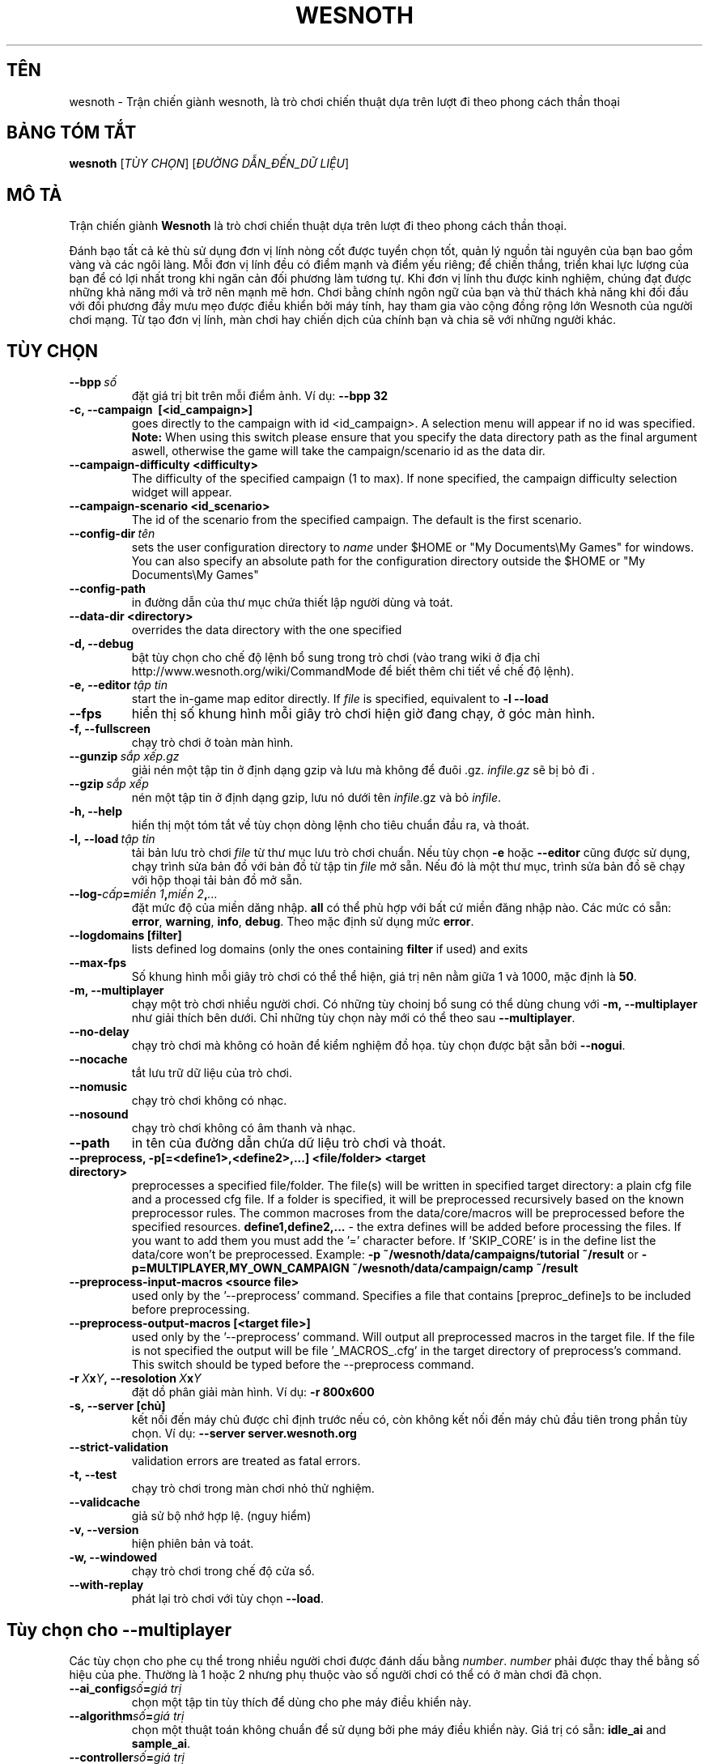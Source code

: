 .\" This program is free software; you can redistribute it and/or modify
.\" it under the terms of the GNU General Public License as published by
.\" the Free Software Foundation; either version 2 of the License, or
.\" (at your option) any later version.
.\"
.\" This program is distributed in the hope that it will be useful,
.\" but WITHOUT ANY WARRANTY; without even the implied warranty of
.\" MERCHANTABILITY or FITNESS FOR A PARTICULAR PURPOSE.  See the
.\" GNU General Public License for more details.
.\"
.\" You should have received a copy of the GNU General Public License
.\" along with this program; if not, write to the Free Software
.\" Foundation, Inc., 51 Franklin Street, Fifth Floor, Boston, MA  02110-1301  USA
.\"
.
.\"*******************************************************************
.\"
.\" This file was generated with po4a. Translate the source file.
.\"
.\"*******************************************************************
.TH WESNOTH 6 2013 wesnoth "Trận chiến giành Wesnoth"
.
.SH TÊN
wesnoth \- Trận chiến giành wesnoth, là trò chơi chiến thuật dựa trên lượt đi
theo phong cách thần thoại
.
.SH "BẢNG TÓM TẮT"
.
\fBwesnoth\fP [\fITÙY CHỌN\fP] [\fIĐƯỜNG DẪN_ĐẾN_DỮ LIỆU\fP]
.
.SH "MÔ TẢ"
.
Trận chiến giành \fBWesnoth\fP là trò chơi chiến thuật dựa trên lượt đi theo
phong cách thần thoại.

Đánh bạo tất cả kẻ thù sử dụng đơn vị lính nòng cốt được tuyển chọn tốt,
quản lý nguồn tài nguyên của bạn bao gồm vàng và các ngôi làng. Mỗi đơn vị
lính đều có điểm mạnh và điểm yếu riêng; để chiến thắng, triển khai lực
lượng của bạn để có lợi nhất trong khi ngăn cản đối phương làm tương tự. Khi
đơn vị lính thu được kinh nghiệm, chúng đạt được những khả năng mới và trở
nên mạnh mẽ hơn. Chơi bằng chính ngôn ngữ của bạn và thử thách khả năng khi
đối đầu với đối phương đầy mưu mẹo được điều khiển bởi máy tính, hay tham
gia vào cộng đồng rộng lớn Wesnoth của người chơi mạng. Từ tạo đơn vị lính,
màn chơi hay chiến dịch của chính bạn và chia sẽ với những người khác.
.
.SH "TÙY CHỌN"
.
.TP 
\fB\-\-bpp\fP\fI\ số\fP
đặt giá trị bit trên mỗi điểm ảnh. Ví dụ: \fB\-\-bpp 32\fP
.TP 
\fB\-c, \-\-campaign \ [<id_campaign>]\fP
goes directly to the campaign with id <id_campaign>. A selection
menu will appear if no id was specified.  \fBNote:\fP When using this switch
please ensure that you specify the data directory path as the final argument
aswell, otherwise the game will take the campaign/scenario id as the data
dir.
.TP 
\fB\-\-campaign\-difficulty <difficulty>\fP
The difficulty of the specified campaign (1 to max). If none specified, the
campaign difficulty selection widget will appear.
.TP 
\fB\-\-campaign\-scenario <id_scenario>\fP
The id of the scenario from the specified campaign. The default is the first
scenario.
.TP 
\fB\-\-config\-dir\fP\fI\ tên\fP
sets the user configuration directory to \fIname\fP under $HOME or "My
Documents\eMy Games" for windows.  You can also specify an absolute path for
the configuration directory outside the $HOME or "My Documents\eMy Games"
.TP 
\fB\-\-config\-path\fP
in đường dẫn của thư mục chứa thiết lập người dùng và toát.
.TP 
\fB\-\-data\-dir <directory>\fP
overrides the data directory with the one specified
.TP 
\fB\-d, \-\-debug\fP
bật tùy chọn cho chế độ lệnh bổ sung trong trò chơi (vào trang wiki ở địa
chỉ http://www.wesnoth.org/wiki/CommandMode để biết thêm chi tiết về chế độ
lệnh).
.TP 
\fB\-e,\ \-\-editor\fP\fI\ tập tin\fP
start the in\-game map editor directly. If \fIfile\fP is specified, equivalent
to \fB\-l \-\-load\fP
.TP 
\fB\-\-fps\fP
hiển thị số khung hình mỗi giây trò chơi hiện giờ đang chạy, ở góc màn hình.
.TP 
\fB\-f, \-\-fullscreen\fP
chạy trò chơi ở toàn màn hình.
.TP 
\fB\-\-gunzip\fP\fI\ sắp xếp.gz\fP
giải nén một tập tin ở định dạng gzip và lưu mà không để đuôi
\&.gz. \fIinfile.gz\fP sẽ bị bỏ đi .
.TP 
\fB\-\-gzip\fP\fI\ sắp xếp\fP
nén một tập tin ở định dạng gzip, lưu nó dưới tên \fIinfile\fP.gz và bỏ
\fIinfile\fP.
.TP 
\fB\-h, \-\-help\fP
hiển thị một tóm tắt về tùy chọn dòng lệnh cho tiêu chuẩn đầu ra, và thoát.
.TP 
\fB\-l,\ \-\-load\fP\fI\ tập tin\fP
tải bản lưu trò chơi \fIfile\fP từ thư mục lưu trò chơi chuẩn. Nếu tùy chọn
\fB\-e\fP hoặc \fB\-\-editor\fP cũng được sử dụng, chạy trình sửa bản đồ với bản đồ
từ tập tin \fIfile\fP mở sẵn. Nếu đó là một thư mục, trình sửa bản đồ sẽ chạy
với hộp thoại tải bản đồ mở sẵn.
.TP 
\fB\-\-log\-\fP\fIcấp\fP\fB=\fP\fImiền 1\fP\fB,\fP\fImiền 2\fP\fB,\fP\fI...\fP
đặt mức độ của miền dăng nhập. \fBall\fP có thể phù hợp với bất cứ miền đăng
nhập nào. Các mức có sẵn: \fBerror\fP,\ \fBwarning\fP,\ \fBinfo\fP,\ \fBdebug\fP. Theo
mặc định sử dụng mức \fBerror\fP.
.TP 
\fB\-\-logdomains\ [filter]\fP
lists defined log domains (only the ones containing \fBfilter\fP if used) and
exits
.TP 
\fB\-\-max\-fps\fP
Số khung hình mỗi giây trò chơi có thể thể hiện, giá trị nên nằm giữa 1 và
1000, mặc định là \fB50\fP.
.TP 
\fB\-m, \-\-multiplayer\fP
chạy một trò chơi nhiều người chơi. Có những tùy choinj bổ sung có thể dùng
chung với \fB\-m, \-\-multiplayer\fP như giải thích bên dưới. Chỉ những tùy chọn
này mới có thể theo sau \fB\-\-multiplayer\fP.
.TP 
\fB\-\-no\-delay\fP
chạy trò chơi mà không có hoãn để kiểm nghiệm đồ họa. tùy chọn được bật sẵn
bởi \fB\-\-nogui\fP.
.TP 
\fB\-\-nocache\fP
tắt lưu trữ dữ liệu của trò chơi.
.TP 
\fB\-\-nomusic\fP
chạy trò chơi không có nhạc.
.TP 
\fB\-\-nosound\fP
chạy trò chơi không có âm thanh và nhạc.
.TP 
\fB\-\-path\fP
in tên của đường dẫn chứa dữ liệu trò chơi và thoát.
.TP 
\fB\-\-preprocess, \-p[=<define1>,<define2>,...] <file/folder> <target directory>\fP
preprocesses a specified file/folder. The file(s) will be written in
specified target directory: a plain cfg file and a processed cfg file. If a
folder is specified, it will be preprocessed recursively based on the known
preprocessor rules. The common macroses from the data/core/macros will be
preprocessed before the specified resources.  \fBdefine1,define2,...\fP \- the
extra defines will be added before processing the files. If you want to add
them you must add the '=' character before.  If 'SKIP_CORE' is in the define
list the data/core won't be preprocessed.  Example: \fB\-p
~/wesnoth/data/campaigns/tutorial ~/result\fP or
\fB\-p=MULTIPLAYER,MY_OWN_CAMPAIGN ~/wesnoth/data/campaign/camp ~/result\fP
.TP 
\fB\-\-preprocess\-input\-macros <source file>\fP
used only by the '\-\-preprocess' command.  Specifies a file that contains
[preproc_define]s to be included before preprocessing.
.TP 
\fB\-\-preprocess\-output\-macros [<target file>]\fP
used only by the '\-\-preprocess' command.  Will output all preprocessed
macros in the target file. If the file is not specified the output will be
file '_MACROS_.cfg' in the target directory of preprocess's command.  This
switch should be typed before the \-\-preprocess command.
.TP 
\fB\-r\ \fP\fIX\fP\fBx\fP\fIY\fP\fB,\ \-\-resolotion\ \fP\fIX\fP\fBx\fP\fIY\fP
đặt dồ phân giải màn hình. Ví dụ: \fB\-r 800x600\fP
.TP 
\fB\-s,\ \-\-server\ [chủ]\fP
kết nối đến máy chủ được chỉ định trước nếu có, còn không kết nối đến máy
chủ đầu tiên trong phần tùy chọn. Ví dụ: \fB\-\-server server.wesnoth.org\fP
.TP 
\fB\-\-strict\-validation\fP
validation errors are treated as fatal errors.
.TP 
\fB\-t, \-\-test\fP
chạy trò chơi trong màn chơi nhỏ thử nghiệm.
.TP 
\fB\-\-validcache\fP
giả sử bộ nhớ hợp lệ. (nguy hiểm)
.TP 
\fB\-v, \-\-version\fP
hiện phiên bản và toát.
.TP 
\fB\-w, \-\-windowed\fP
chạy trò chơi trong chế độ cửa sổ.
.TP 
\fB\-\-with\-replay\fP
phát lại trò chơi với tùy chọn \fB\-\-load\fP.
.
.SH "Tùy chọn cho \-\-multiplayer"
.
Các tùy chọn cho phe cụ thể trong nhiều người chơi được đánh dấu bằng
\fInumber\fP. \fInumber\fP phải được thay thế bằng số hiệu của phe. Thường là 1
hoặc 2 nhưng phụ thuộc vào số người chơi có thể có ở màn chơi đã chọn.
.TP 
\fB\-\-ai_config\fP\fIsố\fP\fB=\fP\fIgiá trị\fP
chọn một tập tin tùy thích để dùng cho phe máy điều khiển này.
.TP 
\fB\-\-algorithm\fP\fIsố\fP\fB=\fP\fIgiá trị\fP
chọn một thuật toán không chuẩn để sử dụng bởi phe máy điều khiển này. Giá
trị có sẵn: \fBidle_ai\fP and \fBsample_ai\fP.
.TP 
\fB\-\-controller\fP\fIsố\fP\fB=\fP\fIgiá trị\fP
chọn người điều khiển cho phe này. Giá trị có sẵn: \fBhuman\fP và \fBai\fP.
.TP 
\fB\-\-era=\fP\fIgiá trị\fP
sử dụng tùy chọn này để chơi sử dụng một thời đại đã chọn thay vì thời đại
\fBDefault\fP. Thời đại được chọn bởi một số nhận diện. Thời đại được mô tả
trong tập tin \fBdata/multiplayer/eras.cfg\fP.
.TP 
\fB\-\-exit\-at\-end\fP
thoát một khi màng chơi kết thúc mà không hiện hộp thoại thắng/thua cần
người chơi phải nhấn nút đồng ý. Đây của sử dùng cho việc kiểm nghiệm có thể
lập trình được.
.TP 
\fB\-\-nogui\fP
chạy trò chơi không có giao diện người dùng. Phải hiện lên trước khi
\fB\-\-multiplayer\fP để cả hiệu quả mong muốn.
.TP 
\fB\-\-parm\fP\fIsố\fP\fB=\fP\fItên\fP\fB:\fP\fIgiá trị\fP
đặt thông số bổ sung cho phe này. Thông số này phụ thuộc và tùy chọn sử dụng
với \fB\-\-controller\fP và \fB\-\-algorithm\fP. Nó chỉ hưu ích với ai đang tự thiết
kế trí tuệ máy (AI) của riêng mình. (chưa có tư liệu hoàn chỉnh)
.TP 
\fB\-\-scenario=\fP\fIgiá trị\fP
chọn một màn nhiều người chơi bởi số nhận diện. Số nhận diện của màn chơi
mặc định là \fBmultiplayer_The_Freelands\fP.
.TP 
\fB\-\-side\fP\fIsố\fP\fB=\fP\fIgiá trị\fP
chọn một liên minh của thời đại hiện thời cho phe này. Liên minh được chọn
bởi một số nhận diện. Liên minh được mô tả trong tập tin
data/multiplayer.cfg.
.TP 
\fB\-\-turns=\fP\fIgiá trị\fP
đặt số lượt đi cho màn chơi đã chọn. Mặc định là \fB50\fP.
.
.SH "TÌNH TRẠNG THOÁT"
.
Tình trạng thoát bình thường là 0. Tình trạng thoát 1 biểu thị một lỗi khởi
tạo (SDL, đoạn phim, phông chữ, vân vân). Tình trạng thoát 2 biểu thị một
lỗi với tùy chọn dòng lệnh.
.
.SH "TÁC GIẢ"
.
Viết bởi David White <davidnwhite@verizon.net>.
.br
Chỉnh sửa bởi Nils Kneuper <crazy\-ivanovic@gmx.net>, ott
<ott@gaon.net> và Soliton <soliton.de@gmail.com>.
.br
Trang hướng dẫn này vốn được viết bởi Cyril Bouthors
<cyril@bouthors.org>.
.br
Truy cập trang chủ chính thức: http://www.wesnoth.org/
.
.SH "BẢN QUYỀN"
.
Copyright \(co 2003\-2013 David White <davidnwhite@verizon.net>
.br
Đây là Phần mềm Tự do; được cấp phép GPL phiên bản 2, được công bố bởi Free
Software Foundation (Tổ chức phần mềm tự do). KHÔNG có sự đảm bảo; kể cả cho
KHẢ NĂNG ĐEM LẠI LỢI NHUẬN HAY LỢI ÍCH CHO MỘT MỤC ĐÍCH CỤ THỂ.
.
.SH "Cũng xem"
.
\fBwesnothd\fP(6).
